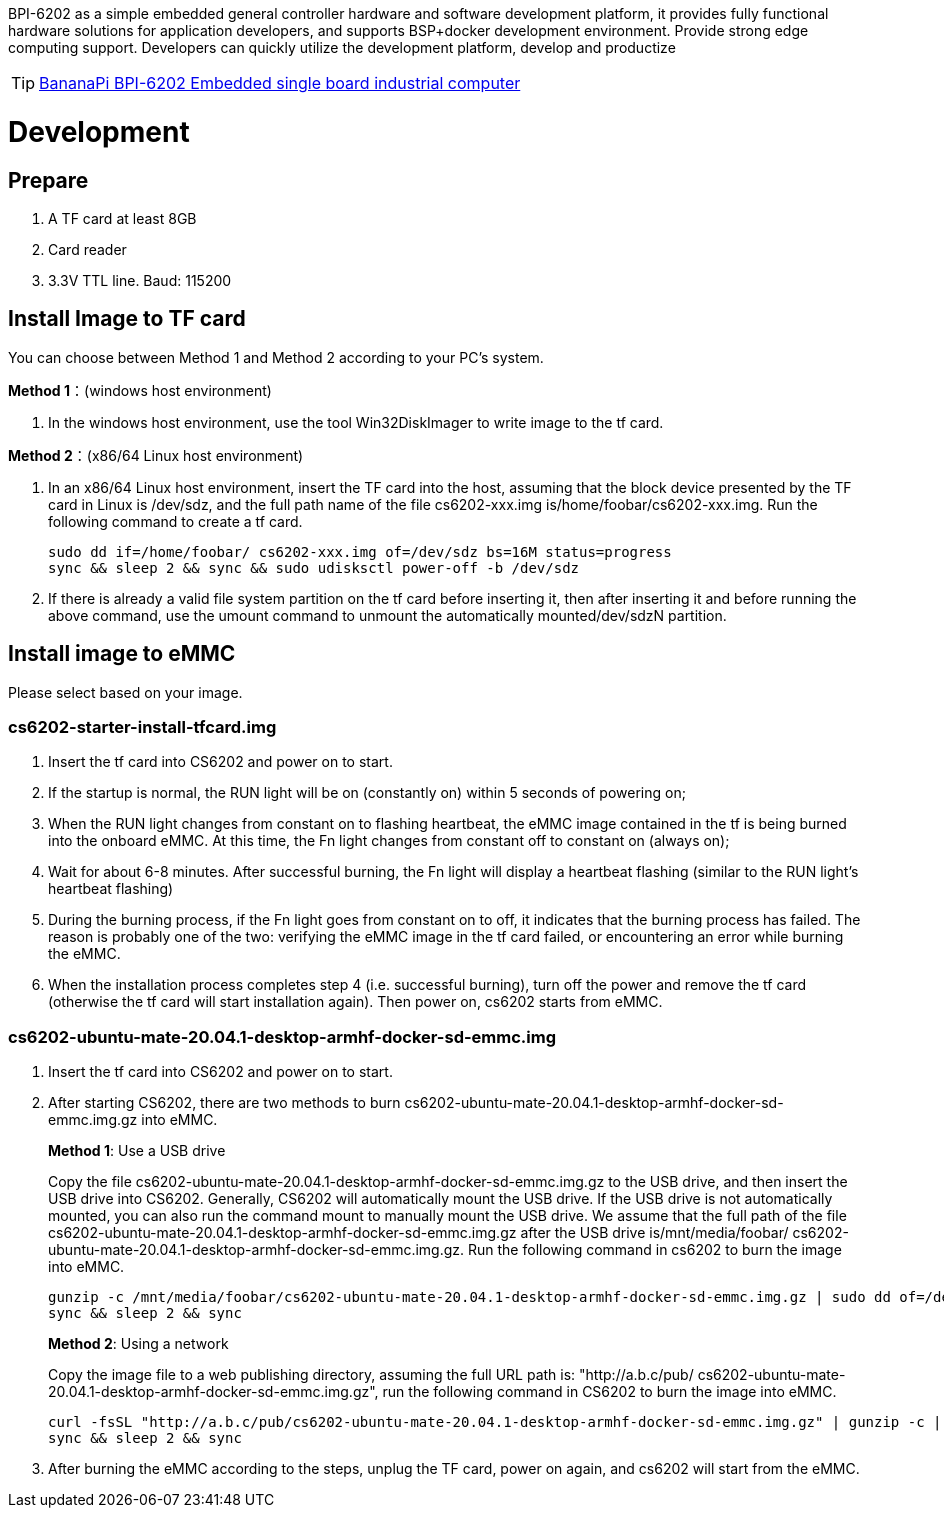 BPI-6202 as a simple embedded general controller hardware and software development platform, it provides fully functional hardware solutions for application developers, and supports BSP+docker development environment. Provide strong edge computing support. Developers can quickly utilize the development platform, develop and productize

TIP: link:/en/BPI-6202_Embeddedsingleboardindustrialcomputer/BananaPi_BPI-6202_Embeddedsingleboardindustrialcomputer[BananaPi BPI-6202 Embedded single board industrial computer]

= Development

== Prepare
. A TF card at least 8GB
. Card reader
. 3.3V TTL line. Baud: 115200

== Install Image to TF card
You can choose between Method 1 and Method 2 according to your PC’s system.

**Method 1**：(windows host environment)

. In the windows host environment, use the tool Win32DiskImager to write image to the tf card.

**Method 2**：(x86/64 Linux host environment)

. In an x86/64 Linux host environment, insert the TF card into the host, assuming that the block device presented by the TF card in Linux is /dev/sdz, and the full path name of the file cs6202-xxx.img is/home/foobar/cs6202-xxx.img. Run the following command to create a tf card.
+
```sh
sudo dd if=/home/foobar/ cs6202-xxx.img of=/dev/sdz bs=16M status=progress
sync && sleep 2 && sync && sudo udisksctl power-off -b /dev/sdz
```
. If there is already a valid file system partition on the tf card before inserting it, then after inserting it and before running the above command, use the umount command to unmount the automatically mounted/dev/sdzN partition.

== Install image to eMMC
Please select based on your image.

=== cs6202-starter-install-tfcard.img
. Insert the tf card into CS6202 and power on to start.
. If the startup is normal, the RUN light will be on (constantly on) within 5 seconds of powering on;
. When the RUN light changes from constant on to flashing heartbeat, the eMMC image contained in the tf is being burned into the onboard eMMC. At this time, the Fn light changes from constant off to constant on (always on);
. Wait for about 6-8 minutes. After successful burning, the Fn light will display a heartbeat flashing (similar to the RUN light's heartbeat flashing)
. During the burning process, if the Fn light goes from constant on to off, it indicates that the burning process has failed. The reason is probably one of the two: verifying the eMMC image in the tf card failed, or encountering an error while burning the eMMC.
. When the installation process completes step 4 (i.e. successful burning), turn off the power and remove the tf card (otherwise the tf card will start installation again). Then power on, cs6202 starts from eMMC.

=== cs6202-ubuntu-mate-20.04.1-desktop-armhf-docker-sd-emmc.img
. Insert the tf card into CS6202 and power on to start.
. After starting CS6202, there are two methods to burn cs6202-ubuntu-mate-20.04.1-desktop-armhf-docker-sd-emmc.img.gz into eMMC.
+
**Method 1**: Use a USB drive
+
Copy the file cs6202-ubuntu-mate-20.04.1-desktop-armhf-docker-sd-emmc.img.gz to the USB drive, and then insert the USB drive into CS6202. Generally, CS6202 will automatically mount the USB drive. If the USB drive is not automatically mounted, you can also run the command mount to manually mount the USB drive. We assume that the full path of the file cs6202-ubuntu-mate-20.04.1-desktop-armhf-docker-sd-emmc.img.gz after the USB drive is/mnt/media/foobar/ cs6202-ubuntu-mate-20.04.1-desktop-armhf-docker-sd-emmc.img.gz. Run the following command in cs6202 to burn the image into eMMC.
+
```sh
gunzip -c /mnt/media/foobar/cs6202-ubuntu-mate-20.04.1-desktop-armhf-docker-sd-emmc.img.gz | sudo dd of=/dev/mmcblk1 bs=16M status=progress
sync && sleep 2 && sync
```
+
**Method 2**: Using a network
+
Copy the image file to a web publishing directory, assuming the full URL path is: "http://a.b.c/pub/ cs6202-ubuntu-mate-20.04.1-desktop-armhf-docker-sd-emmc.img.gz", run the following command in CS6202 to burn the image into eMMC.
+
```sh
curl -fsSL "http://a.b.c/pub/cs6202-ubuntu-mate-20.04.1-desktop-armhf-docker-sd-emmc.img.gz" | gunzip -c | sudo dd of=/dev/mmcblk1 bs=16M status=progress
sync && sleep 2 && sync
```
. After burning the eMMC according to the steps, unplug the TF card, power on again, and cs6202 will start from the eMMC.